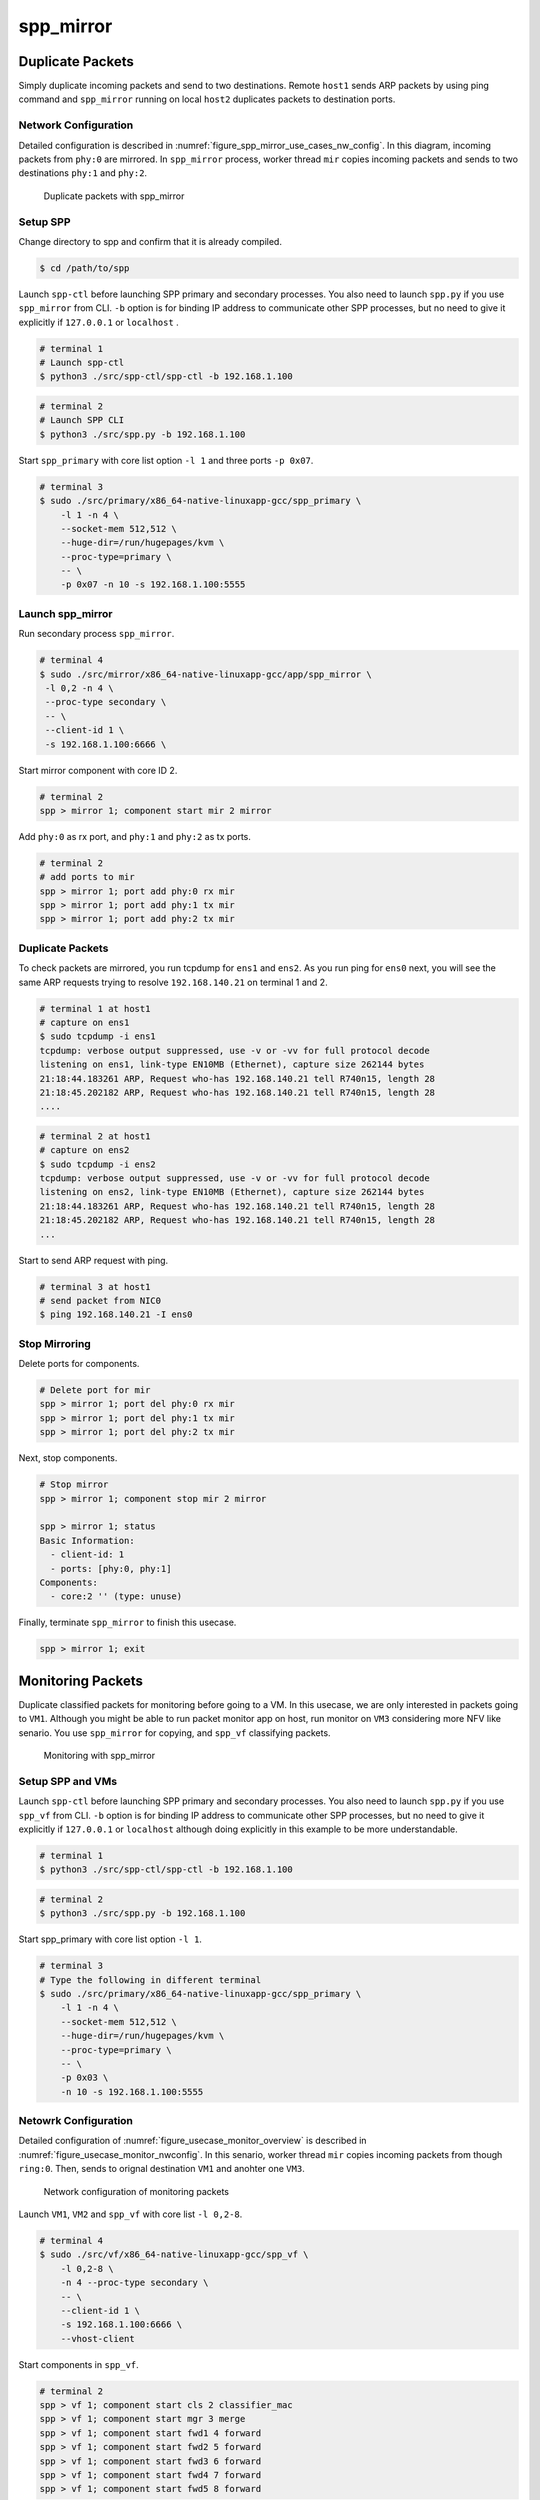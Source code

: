 .. SPDX-License-Identifier: BSD-3-Clause
   Copyright(c) 2019 Nippon Telegraph and Telephone Corporation


.. _spp_usecases_mirror:

spp_mirror
==========

Duplicate Packets
-----------------

Simply duplicate incoming packets and send to two destinations.
Remote ``host1`` sends ARP packets by using ping command and
``spp_mirror`` running on local ``host2`` duplicates packets to
destination ports.


Network Configuration
~~~~~~~~~~~~~~~~~~~~~

Detailed configuration is described in
:numref:`figure_spp_mirror_use_cases_nw_config`.
In this diagram, incoming packets from ``phy:0`` are mirrored.
In ``spp_mirror`` process, worker thread ``mir`` copies incoming packets and
sends to two destinations ``phy:1`` and ``phy:2``.

.. _figure_spp_mirror_use_cases_nw_config:

.. figure:: ../images/usecases/mirror_dup_nwconf.*
     :width: 75%

     Duplicate packets with spp_mirror


Setup SPP
~~~~~~~~~

Change directory to spp and confirm that it is already compiled.

.. code-block:: console

    $ cd /path/to/spp

Launch ``spp-ctl`` before launching SPP primary and secondary processes.
You also need to launch ``spp.py``  if you use ``spp_mirror`` from CLI.
``-b`` option is for binding IP address to communicate other SPP processes,
but no need to give it explicitly if ``127.0.0.1`` or ``localhost`` .

.. code-block:: console

    # terminal 1
    # Launch spp-ctl
    $ python3 ./src/spp-ctl/spp-ctl -b 192.168.1.100

.. code-block:: console

    # terminal 2
    # Launch SPP CLI
    $ python3 ./src/spp.py -b 192.168.1.100

Start ``spp_primary`` with core list option ``-l 1`` and
three ports ``-p 0x07``.

.. code-block:: console

   # terminal 3
   $ sudo ./src/primary/x86_64-native-linuxapp-gcc/spp_primary \
       -l 1 -n 4 \
       --socket-mem 512,512 \
       --huge-dir=/run/hugepages/kvm \
       --proc-type=primary \
       -- \
       -p 0x07 -n 10 -s 192.168.1.100:5555


Launch spp_mirror
~~~~~~~~~~~~~~~~~

Run secondary process ``spp_mirror``.

.. code-block:: console

    # terminal 4
    $ sudo ./src/mirror/x86_64-native-linuxapp-gcc/app/spp_mirror \
     -l 0,2 -n 4 \
     --proc-type secondary \
     -- \
     --client-id 1 \
     -s 192.168.1.100:6666 \

Start mirror component with core ID 2.

.. code-block:: console

    # terminal 2
    spp > mirror 1; component start mir 2 mirror

Add ``phy:0`` as rx port, and ``phy:1`` and ``phy:2`` as tx ports.

.. code-block:: none

    # terminal 2
    # add ports to mir
    spp > mirror 1; port add phy:0 rx mir
    spp > mirror 1; port add phy:1 tx mir
    spp > mirror 1; port add phy:2 tx mir


Duplicate Packets
~~~~~~~~~~~~~~~~~

To check packets are mirrored, you run tcpdump for ``ens1`` and ``ens2``.
As you run ping for ``ens0`` next, you will see the same ARP requests trying
to resolve ``192.168.140.21`` on terminal 1 and 2.

.. code-block:: console

    # terminal 1 at host1
    # capture on ens1
    $ sudo tcpdump -i ens1
    tcpdump: verbose output suppressed, use -v or -vv for full protocol decode
    listening on ens1, link-type EN10MB (Ethernet), capture size 262144 bytes
    21:18:44.183261 ARP, Request who-has 192.168.140.21 tell R740n15, length 28
    21:18:45.202182 ARP, Request who-has 192.168.140.21 tell R740n15, length 28
    ....

.. code-block:: console

    # terminal 2 at host1
    # capture on ens2
    $ sudo tcpdump -i ens2
    tcpdump: verbose output suppressed, use -v or -vv for full protocol decode
    listening on ens2, link-type EN10MB (Ethernet), capture size 262144 bytes
    21:18:44.183261 ARP, Request who-has 192.168.140.21 tell R740n15, length 28
    21:18:45.202182 ARP, Request who-has 192.168.140.21 tell R740n15, length 28
    ...

Start to send ARP request with ping.

.. code-block:: console

   # terminal 3 at host1
   # send packet from NIC0
   $ ping 192.168.140.21 -I ens0


Stop Mirroring
~~~~~~~~~~~~~~

Delete ports for components.

.. code-block:: none

   # Delete port for mir
   spp > mirror 1; port del phy:0 rx mir
   spp > mirror 1; port del phy:1 tx mir
   spp > mirror 1; port del phy:2 tx mir

Next, stop components.

.. code-block:: console

   # Stop mirror
   spp > mirror 1; component stop mir 2 mirror

   spp > mirror 1; status
   Basic Information:
     - client-id: 1
     - ports: [phy:0, phy:1]
   Components:
     - core:2 '' (type: unuse)

Finally, terminate ``spp_mirror`` to finish this usecase.

.. code-block:: console

    spp > mirror 1; exit


.. _spp_usecases_mirror_monitor:

Monitoring Packets
------------------

Duplicate classified packets for monitoring before going to a VM.
In this usecase, we are only interested in packets going to ``VM1``.
Although you might be able to run packet monitor app on host,
run monitor on ``VM3`` considering more NFV like senario.
You use ``spp_mirror`` for copying, and ``spp_vf`` classifying packets.

.. _figure_usecase_monitor_overview:

.. figure:: ../images/usecases/mirror_monitor_overview.*
   :width: 60%

   Monitoring with spp_mirror


Setup SPP and VMs
~~~~~~~~~~~~~~~~~

Launch ``spp-ctl`` before launching SPP primary and secondary processes.
You also need to launch ``spp.py``  if you use ``spp_vf`` from CLI.
``-b`` option is for binding IP address to communicate other SPP processes,
but no need to give it explicitly if ``127.0.0.1`` or ``localhost`` although
doing explicitly in this example to be more understandable.

.. code-block:: console

    # terminal 1
    $ python3 ./src/spp-ctl/spp-ctl -b 192.168.1.100

.. code-block:: console

    # terminal 2
    $ python3 ./src/spp.py -b 192.168.1.100

Start spp_primary with core list option ``-l 1``.

.. code-block:: console

    # terminal 3
    # Type the following in different terminal
    $ sudo ./src/primary/x86_64-native-linuxapp-gcc/spp_primary \
        -l 1 -n 4 \
        --socket-mem 512,512 \
        --huge-dir=/run/hugepages/kvm \
        --proc-type=primary \
        -- \
        -p 0x03 \
        -n 10 -s 192.168.1.100:5555


Netowrk Configuration
~~~~~~~~~~~~~~~~~~~~~

Detailed configuration of :numref:`figure_usecase_monitor_overview`
is described in :numref:`figure_usecase_monitor_nwconfig`.
In this senario, worker thread ``mir`` copies incoming packets
from though ``ring:0``.
Then, sends to orignal destination ``VM1`` and anohter one ``VM3``.

.. _figure_usecase_monitor_nwconfig:

.. figure:: ../images/usecases/mirror_monitor_nwconf.*
     :width: 80%

     Network configuration of monitoring packets

Launch ``VM1``, ``VM2`` and ``spp_vf`` with core list ``-l 0,2-8``.

.. code-block:: console

   # terminal 4
   $ sudo ./src/vf/x86_64-native-linuxapp-gcc/spp_vf \
       -l 0,2-8 \
       -n 4 --proc-type secondary \
       -- \
       --client-id 1 \
       -s 192.168.1.100:6666 \
       --vhost-client


Start components in ``spp_vf``.

.. code-block:: none

   # terminal 2
   spp > vf 1; component start cls 2 classifier_mac
   spp > vf 1; component start mgr 3 merge
   spp > vf 1; component start fwd1 4 forward
   spp > vf 1; component start fwd2 5 forward
   spp > vf 1; component start fwd3 6 forward
   spp > vf 1; component start fwd4 7 forward
   spp > vf 1; component start fwd5 8 forward

Add ports for components.

.. code-block:: none

   # terminal 2
   spp > vf 1; port add phy:0 rx cls
   spp > vf 1; port add ring:0 tx cls
   spp > vf 1; port add ring:1 tx cls

   spp > vf 1; port add ring:2 rx mgr
   spp > vf 1; port add ring:3 rx mgr
   spp > vf 1; port add phy:0 tx mgr

   spp > vf 1; port add ring:5 rx fwd1
   spp > vf 1; port add vhost:0 tx fwd1

   spp > vf 1; port add ring:1 rx fwd2
   spp > vf 1; port add vhost:2 tx fwd2

   spp > vf 1; port add vhost:1 rx fwd3
   spp > vf 1; port add ring:2 tx fwd3

   spp > vf 1; port add vhost:3 rx fwd4
   spp > vf 1; port add ring:3 tx fwd4

   spp > vf 1; port add ring:4 rx fwd5
   spp > vf 1; port add vhost:4 tx fwd5


Add classifier table entries.

.. code-block:: none

   # terminal 2
   spp > vf 1; classifier_table add mac 52:54:00:12:34:56 ring:0
   spp > vf 1; classifier_table add mac 52:54:00:12:34:58 ring:1


To capture incoming packets on ``VM1``, use tcpdump for the interface,
``ens4`` in this case.

.. code-block:: console

    # terminal 5
    # capture on ens4 of VM1
    $ tcpdump -i ens4

You send packets from the remote ``host1`` and confirm packets are received.
IP address is the same as :ref:`Usecase of spp_vf<spp_usecases_vf>`.

.. code-block:: console

    # Send packets from host1
    $ ping 192.168.140.21


Launch spp_mirror
~~~~~~~~~~~~~~~~~

Run ``spp_mirror``.

.. code-block:: console

    # terminal 6
    $ sudo ./src/mirror/x86_64-native-linuxapp-gcc/app/spp_mirror \
      -l 0,9 \
      -n 4 --proc-type secondary \
      -- \
      --client-id 2 \
      -s 192.168.1.100:6666 \
      --vhost-client

Start mirror component with lcore ID 9.

.. code-block:: console

    # terminal 2
    spp > mirror 2; component start mir 9 mirror

Add ``ring:0`` as rx port, ``ring:4`` and ``ring:5`` as tx ports.

.. code-block:: none

   # terminal 2
   spp > mirror 2; port add ring:0 rx mir
   spp > mirror 2; port add ring:4 tx mir
   spp > mirror 2; port add ring:5 tx mir


Receive Packet on VM3
~~~~~~~~~~~~~~~~~~~~~

You can capture incoming packets on ``VM3``.
If you capture packet on ``VM1``, the same packet would be captured.

.. code-block:: console

   # capture on ens4 fo VM1 and VM3
   $ tcpdump -i ens4

Now, you can send packet from the remote host1.

.. code-block:: console

   # spp-vm1 via NIC0 from host1
   $ ping 192.168.140.21


Stop Mirroring
~~~~~~~~~~~~~~

Graceful shutdown of secondary processes is same as previous usecases.
